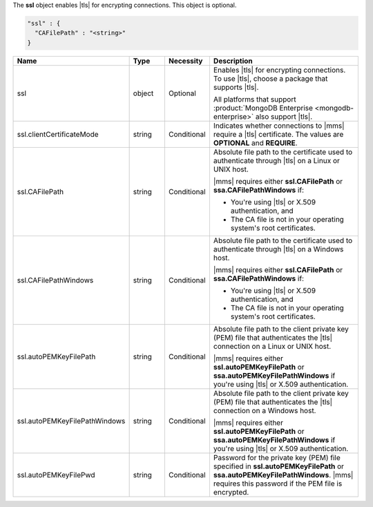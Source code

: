 The **ssl** object enables |tls| for encrypting connections. This
object is optional.

.. code-block:: json

   "ssl" : {
     "CAFilePath" : "<string>"
   }

.. list-table::
   :widths: 20 14 11 55
   :header-rows: 1

   * - Name
     - Type
     - Necessity
     - Description

   * - ssl
     - object
     - Optional
     - Enables |tls| for encrypting connections. To use |tls|, choose a
       package that supports |tls|.

       All platforms that support
       :product:`MongoDB Enterprise <mongodb-enterprise>` also support
       |tls|.

   * - ssl.clientCertificateMode
     - string
     - Conditional
     - Indicates whether connections to |mms| require a |tls|
       certificate. The values are **OPTIONAL** and **REQUIRE**.

   * - ssl.CAFilePath
     - string
     - Conditional
     - Absolute file path to the certificate used to authenticate
       through |tls| on a Linux or UNIX host. 
       
       |mms| requires either **ssl.CAFilePath** or **ssa.CAFilePathWindows** if:
       
       - You're using |tls| or X.509 authentication, and
       - The CA file is not in your operating system's root certificates.

   * - ssl.CAFilePathWindows
     - string
     - Conditional
     - Absolute file path to the certificate used to authenticate
       through |tls| on a Windows host.
              
       |mms| requires either **ssl.CAFilePath** or **ssa.CAFilePathWindows** if:
       
       - You're using |tls| or X.509 authentication, and
       - The CA file is not in your operating system's root certificates.

   * - ssl.autoPEMKeyFilePath
     - string
     - Conditional
     - Absolute file path to the client private key (PEM) file that
       authenticates the |tls| connection on a Linux or UNIX
       host. 
         
       |mms| requires either **ssl.autoPEMKeyFilePath** or **ssa.autoPEMKeyFilePathWindows**
       if you're using |tls| or X.509 authentication.

   * - ssl.autoPEMKeyFilePathWindows
     - string
     - Conditional
     - Absolute file path to the client private key (PEM) file that
       authenticates the |tls| connection on a Windows host.

       |mms| requires either **ssl.autoPEMKeyFilePath** or **ssa.autoPEMKeyFilePathWindows**
       if you're using |tls| or X.509 authentication.

   * - ssl.autoPEMKeyFilePwd
     - string
     - Conditional
     - Password for the private key (PEM) file specified in
       **ssl.autoPEMKeyFilePath** or **ssa.autoPEMKeyFilePathWindows**. |mms|
       requires this password if the PEM file is encrypted.
      